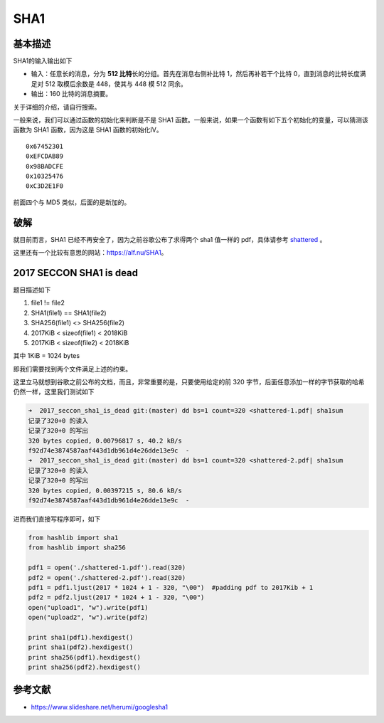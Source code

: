 SHA1
====

基本描述
--------

SHA1的输入输出如下

-  输入：任意长的消息，分为 **512 比特**\ 长的分组。首先在消息右侧补比特 1，然后再补若干个比特 0，直到消息的比特长度满足对 512 取模后余数是 448，使其与 448 模 512 同余。
-  输出：160 比特的消息摘要。

关于详细的介绍，请自行搜索。

一般来说，我们可以通过函数的初始化来判断是不是 SHA1 函数。一般来说，如果一个函数有如下五个初始化的变量，可以猜测该函数为 SHA1 函数，因为这是 SHA1 函数的初始化IV。

::

    0x67452301
    0xEFCDAB89
    0x98BADCFE
    0x10325476
    0xC3D2E1F0

前面四个与 MD5 类似，后面的是新加的。

破解
----

就目前而言，SHA1 已经不再安全了，因为之前谷歌公布了求得两个 sha1 值一样的 pdf，具体请参考 `shattered <https://shattered.io/>`__ 。

这里还有一个比较有意思的网站：https://alf.nu/SHA1。

2017 SECCON SHA1 is dead
------------------------

题目描述如下

1. file1 != file2
2. SHA1(file1) == SHA1(file2)
3. SHA256(file1) <> SHA256(file2)
4. 2017KiB < sizeof(file1) < 2018KiB
5. 2017KiB < sizeof(file2) < 2018KiB

其中 1KiB = 1024 bytes

即我们需要找到两个文件满足上述的约束。

这里立马就想到谷歌之前公布的文档，而且，非常重要的是，只要使用给定的前 320 字节，后面任意添加一样的字节获取的哈希仍然一样，这里我们测试如下

.. code:: shell

    ➜  2017_seccon_sha1_is_dead git:(master) dd bs=1 count=320 <shattered-1.pdf| sha1sum
    记录了320+0 的读入
    记录了320+0 的写出
    320 bytes copied, 0.00796817 s, 40.2 kB/s
    f92d74e3874587aaf443d1db961d4e26dde13e9c  -
    ➜  2017_seccon_sha1_is_dead git:(master) dd bs=1 count=320 <shattered-2.pdf| sha1sum
    记录了320+0 的读入
    记录了320+0 的写出
    320 bytes copied, 0.00397215 s, 80.6 kB/s
    f92d74e3874587aaf443d1db961d4e26dde13e9c  -

进而我们直接写程序即可，如下

.. code:: python

    from hashlib import sha1
    from hashlib import sha256

    pdf1 = open('./shattered-1.pdf').read(320)
    pdf2 = open('./shattered-2.pdf').read(320)
    pdf1 = pdf1.ljust(2017 * 1024 + 1 - 320, "\00")  #padding pdf to 2017Kib + 1
    pdf2 = pdf2.ljust(2017 * 1024 + 1 - 320, "\00")
    open("upload1", "w").write(pdf1)
    open("upload2", "w").write(pdf2)

    print sha1(pdf1).hexdigest()
    print sha1(pdf2).hexdigest()
    print sha256(pdf1).hexdigest()
    print sha256(pdf2).hexdigest()

参考文献
--------

-  https://www.slideshare.net/herumi/googlesha1
